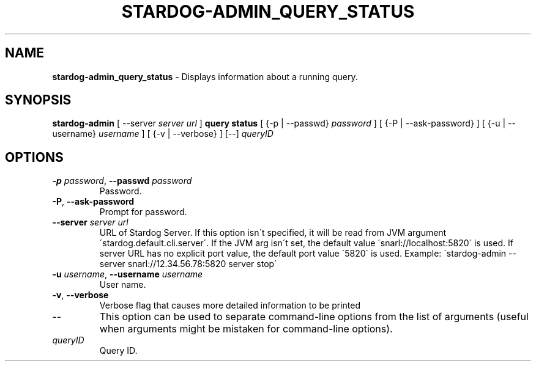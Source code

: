 .\" generated with Ronn/v0.7.3
.\" http://github.com/rtomayko/ronn/tree/0.7.3
.
.TH "STARDOG\-ADMIN_QUERY_STATUS" "8" "August 2016" "Complexible" "stardog-admin"
.
.SH "NAME"
\fBstardog\-admin_query_status\fR \- Displays information about a running query\.
.
.SH "SYNOPSIS"
\fBstardog\-admin\fR [ \-\-server \fIserver url\fR ] \fBquery\fR \fBstatus\fR [ {\-p | \-\-passwd} \fIpassword\fR ] [ {\-P | \-\-ask\-password} ] [ {\-u | \-\-username} \fIusername\fR ] [ {\-v | \-\-verbose} ] [\-\-] \fIqueryID\fR
.
.SH "OPTIONS"
.
.TP
\fB\-p\fR \fIpassword\fR, \fB\-\-passwd\fR \fIpassword\fR
Password\.
.
.TP
\fB\-P\fR, \fB\-\-ask\-password\fR
Prompt for password\.
.
.TP
\fB\-\-server\fR \fIserver url\fR
URL of Stardog Server\. If this option isn\'t specified, it will be read from JVM argument \'stardog\.default\.cli\.server\'\. If the JVM arg isn\'t set, the default value \'snarl://localhost:5820\' is used\. If server URL has no explicit port value, the default port value \'5820\' is used\. Example: \'stardog\-admin \-\-server snarl://12\.34\.56\.78:5820 server stop\'
.
.TP
\fB\-u\fR \fIusername\fR, \fB\-\-username\fR \fIusername\fR
User name\.
.
.TP
\fB\-v\fR, \fB\-\-verbose\fR
Verbose flag that causes more detailed information to be printed
.
.TP
\-\-
This option can be used to separate command\-line options from the list of arguments (useful when arguments might be mistaken for command\-line options)\.
.
.TP
\fIqueryID\fR
Query ID\.

